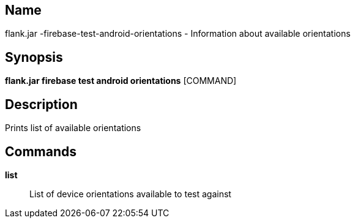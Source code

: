 // tag::picocli-generated-full-manpage[]

// tag::picocli-generated-man-section-name[]
== Name

flank.jar
-firebase-test-android-orientations - Information about available orientations

// end::picocli-generated-man-section-name[]

// tag::picocli-generated-man-section-synopsis[]
== Synopsis

*flank.jar
 firebase test android orientations* [COMMAND]

// end::picocli-generated-man-section-synopsis[]

// tag::picocli-generated-man-section-description[]
== Description

Prints list of available orientations

// end::picocli-generated-man-section-description[]

// tag::picocli-generated-man-section-commands[]
== Commands

*list*::
  List of device orientations available to test against

// end::picocli-generated-man-section-commands[]

// end::picocli-generated-full-manpage[]